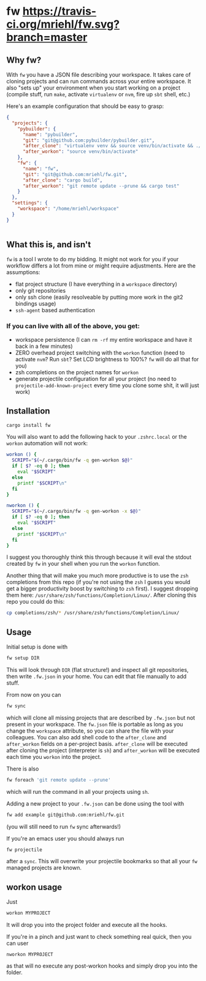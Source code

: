 * fw [[https://travis-ci.org/mriehl/fw.svg?branch=master]]

** Why fw?
   With ~fw~ you have a JSON file describing your workspace.
   It takes care of cloning projects and can run commands across your entire workspace.
   It also "sets up" your environment when you start working on a project (compile stuff, run ~make~, activate ~virtualenv~ or ~nvm~, fire up ~sbt~ shell, etc.)

   Here's an example configuration that should be easy to grasp:

   #+BEGIN_SRC json
{
  "projects": {
    "pybuilder": {
      "name": "pybuilder",
      "git": "git@github.com:pybuilder/pybuilder.git",
      "after_clone": "virtualenv venv && source venv/bin/activate && ./build.py install_dependencies",
      "after_workon": "source venv/bin/activate"
    },
    "fw": {
      "name": "fw",
      "git": "git@github.com:mriehl/fw.git",
      "after_clone": "cargo build",
      "after_workon": "git remote update --prune && cargo test"
    }
  },
  "settings": {
    "workspace": "/home/mriehl/workspace"
  }
}


   #+END_SRC

** What this is, and isn't
   ~fw~ is a tool I wrote to do my bidding. It might not work for you if your workflow differs a lot from mine or might require adjustments.
   Here are the assumptions:

   - flat project structure (I have everything in a ~workspace~ directory)
   - only git repositories
   - only ssh clone (easily resolveable by putting more work in the git2 bindings usage)
   - ~ssh-agent~ based authentication

*** If you can live with all of the above, you get:
    - workspace persistence (I can ~rm -rf~ my entire workspace and have it back in a few minutes)
    - ZERO overhead project switching with the ~workon~ function (need to activate ~nvm~? Run ~sbt~? Set LCD brightness to 100%? ~fw~ will do all that for you)
    - zsh completions on the project names for ~workon~
    - generate projectile configuration for all your project (no need to ~projectile-add-known-project~ every time you clone some shit, it will just work)

** Installation
   #+BEGIN_SRC bash
   cargo install fw
   #+END_SRC

   You will also want to add the following hack to your ~.zshrc.local~ or the ~workon~ automation will not work:
   #+BEGIN_SRC bash
   workon () {
     SCRIPT="$(~/.cargo/bin/fw -q gen-workon $@)"
     if [ $? -eq 0 ]; then
       eval "$SCRIPT"
     else
       printf "$SCRIPT\n"
     fi
   }

   nworkon () {
     SCRIPT="$(~/.cargo/bin/fw -q gen-workon -x $@)"
     if [ $? -eq 0 ]; then
       eval "$SCRIPT"
     else
       printf "$SCRIPT\n"
     fi
   }
   #+END_SRC

   I suggest you thoroughly think this through because it will eval the stdout created by ~fw~ in your shell when you run the ~workon~ function.

   Another thing that will make you much more productive is to use the ~zsh~ completions from this repo (if you're not using the ~zsh~ I guess
   you would get a bigger productivity boost by switching to ~zsh~ first).
   I suggest dropping them here: ~/usr/share/zsh/functions/Completion/Linux/~.
   After cloning this repo you could do this:

   #+BEGIN_SRC bash
   cp completions/zsh/* /usr/share/zsh/functions/Completion/Linux/
   #+END_SRC

** Usage
   Initial setup is done with

  #+BEGIN_SRC bash
  fw setup DIR
  #+END_SRC

  This will look through ~DIR~ (flat structure!) and inspect all git repositories, then write ~.fw.json~ in your home.
  You can edit that file manually to add stuff.

  From now on you can

  #+BEGIN_SRC bash
  fw sync
  #+END_SRC

  which will clone all missing projects that are described by ~.fw.json~ but not present in your workspace.
  The ~fw.json~ file is portable as long as you change the ~workspace~ attribute, so you can share the file with your colleagues.
  You can also add shell code to the ~after_clone~ and ~after_workon~ fields on a per-project basis.
  ~after_clone~ will be executed after cloning the project (interpreter is ~sh~) and ~after_workon~ will be executed each time you ~workon~ into the project.

  There is also
  #+BEGIN_SRC bash
  fw foreach 'git remote update --prune'
  #+END_SRC
  which will run the command in all your projects using ~sh~.

  Adding a new project to your ~.fw.json~ can be done using the tool with

  #+BEGIN_SRC bash
  fw add example git@github.com:mriehl/fw.git
  #+END_SRC

  (you will still need to run ~fw~ sync afterwards!)

  If you're an emacs user you should always run
  #+BEGIN_SRC bash
  fw projectile
  #+END_SRC

  after a ~sync~. This will overwrite your projectile bookmarks so that all your ~fw~ managed projects are known.

** workon usage
  Just

  #+BEGIN_SRC bash
  workon MYPROJECT
  #+END_SRC

  It will drop you into the project folder and execute all the hooks.

  If you're in a pinch and just want to check something real quick, then you can user

  #+BEGIN_SRC
  nworkon MYPROJECT
  #+END_SRC
  as that will no execute any post-workon hooks and simply drop you into the folder.
